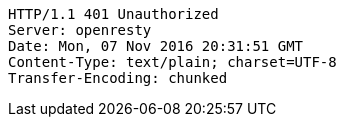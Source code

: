 [source,http,options="nowrap"]
----
HTTP/1.1 401 Unauthorized
Server: openresty
Date: Mon, 07 Nov 2016 20:31:51 GMT
Content-Type: text/plain; charset=UTF-8
Transfer-Encoding: chunked

----